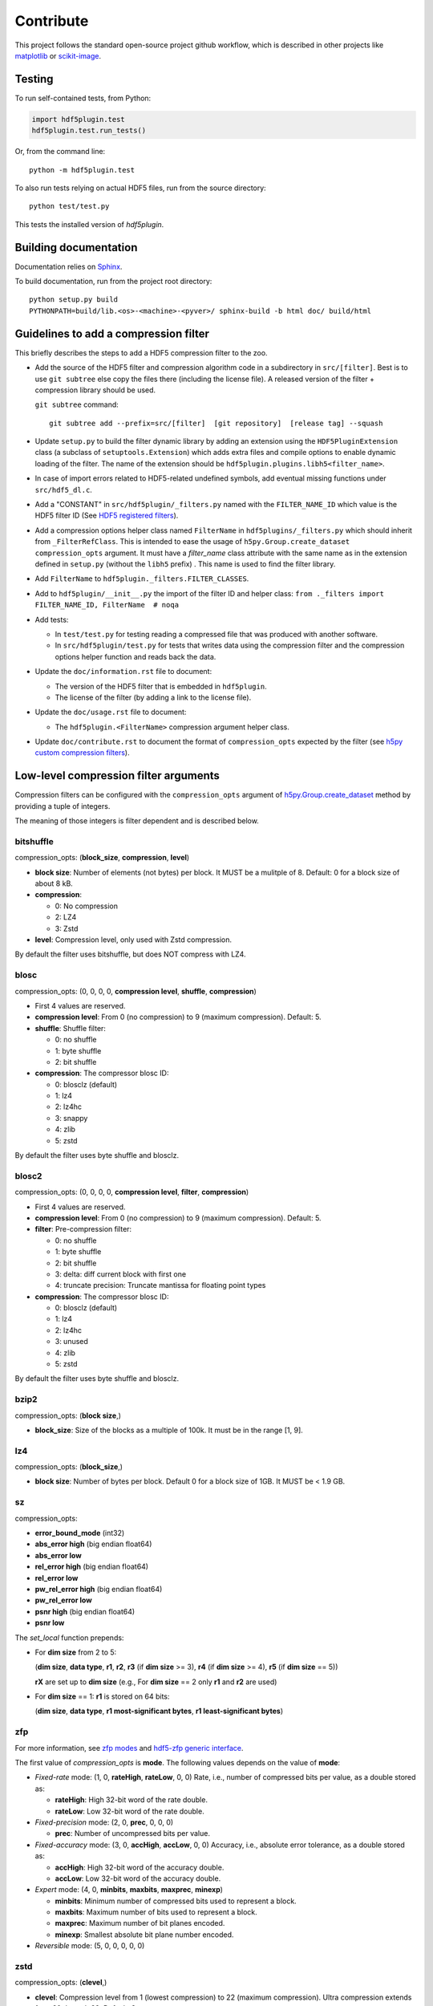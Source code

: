 ============
 Contribute
============

This project follows the standard open-source project github workflow, which is described in other projects like `matplotlib <https://matplotlib.org/devel/contributing.html#contributing-code>`_ or `scikit-image <https://scikit-image.org/docs/dev/contribute.html>`_.

Testing
=======

To run self-contained tests, from Python:

.. code-block:: python

  import hdf5plugin.test
  hdf5plugin.test.run_tests()

Or, from the command line::

  python -m hdf5plugin.test

To also run tests relying on actual HDF5 files, run from the source directory::

  python test/test.py

This tests the installed version of `hdf5plugin`.

Building documentation
======================

Documentation relies on `Sphinx <https://www.sphinx-doc.org>`_.

To build documentation, run from the project root directory::

   python setup.py build
   PYTHONPATH=build/lib.<os>-<machine>-<pyver>/ sphinx-build -b html doc/ build/html

Guidelines to add a compression filter
======================================

This briefly describes the steps to add a HDF5 compression filter to the zoo.

* Add the source of the HDF5 filter and compression algorithm code in a subdirectory in ``src/[filter]``.
  Best is to use ``git subtree`` else copy the files there (including the license file).
  A released version of the filter + compression library should be used.

  ``git subtree`` command::

    git subtree add --prefix=src/[filter]  [git repository]  [release tag] --squash

* Update ``setup.py`` to build the filter dynamic library by adding an extension using the ``HDF5PluginExtension`` class (a subclass of ``setuptools.Extension``) which adds extra files and compile options to enable dynamic loading of the filter.
  The name of the extension should be ``hdf5plugin.plugins.libh5<filter_name>``.

* In case of import errors related to HDF5-related undefined symbols, add eventual missing functions under ``src/hdf5_dl.c``.

* Add a "CONSTANT" in ``src/hdf5plugin/_filters.py`` named with the ``FILTER_NAME_ID`` which value is the HDF5 filter ID
  (See `HDF5 registered filters <https://portal.hdfgroup.org/display/support/Registered+Filters>`_).

* Add a compression options helper class named ``FilterName`` in ``hdf5plugins/_filters.py`` which should inherit from ``_FilterRefClass``.
  This is intended to ease the usage of ``h5py.Group.create_dataset`` ``compression_opts`` argument.
  It must have a `filter_name` class attribute with the same name as in the extension defined in ``setup.py`` (without the ``libh5`` prefix) .
  This name is used to find the filter library.

* Add ``FilterName`` to ``hdf5plugin._filters.FILTER_CLASSES``.

* Add to ``hdf5plugin/__init__.py`` the import of the filter ID and helper class:
  ``from ._filters import FILTER_NAME_ID, FilterName  # noqa``

* Add tests:

  - In ``test/test.py`` for testing reading a compressed file that was produced with another software.
  - In ``src/hdf5plugin/test.py`` for tests that writes data using the compression filter and the compression options helper function and reads back the data.

* Update the ``doc/information.rst`` file to document:

  - The version of the HDF5 filter that is embedded in ``hdf5plugin``.
  - The license of the filter (by adding a link to the license file).

* Update the ``doc/usage.rst`` file to document:

  - The ``hdf5plugin.<FilterName>`` compression argument helper class.

* Update ``doc/contribute.rst`` to document the format of ``compression_opts`` expected by the filter
  (see `h5py custom compression filters <https://docs.h5py.org/en/stable/high/dataset.html#custom-compression-filters>`_).

Low-level compression filter arguments
======================================

Compression filters can be configured with the ``compression_opts`` argument of `h5py.Group.create_dataset <http://docs.h5py.org/en/stable/high/group.html#Group.create_dataset>`_ method by providing a tuple of integers.

The meaning of those integers is filter dependent and is described below.

bitshuffle
..........

compression_opts: (**block_size**, **compression**, **level**)

- **block size**: Number of elements (not bytes) per block.
  It MUST be a mulitple of 8.
  Default: 0 for a block size of about 8 kB.
- **compression**:

  * 0: No compression
  * 2: LZ4
  * 3: Zstd

- **level**: Compression level, only used with Zstd compression.

By default the filter uses bitshuffle, but does NOT compress with LZ4.

blosc
.....

compression_opts: (0, 0, 0, 0, **compression level**, **shuffle**, **compression**)

- First 4 values are reserved.
- **compression level**:
  From 0 (no compression) to 9 (maximum compression).
  Default: 5.
- **shuffle**: Shuffle filter:

  * 0: no shuffle
  * 1: byte shuffle
  * 2: bit shuffle

- **compression**: The compressor blosc ID:

  * 0: blosclz (default)
  * 1: lz4
  * 2: lz4hc
  * 3: snappy
  * 4: zlib
  * 5: zstd

By default the filter uses byte shuffle and blosclz.

blosc2
......

compression_opts: (0, 0, 0, 0, **compression level**, **filter**, **compression**)

- First 4 values are reserved.
- **compression level**:
  From 0 (no compression) to 9 (maximum compression).
  Default: 5.
- **filter**: Pre-compression filter:

  * 0: no shuffle
  * 1: byte shuffle
  * 2: bit shuffle
  * 3: delta: diff current block with first one
  * 4: truncate precision: Truncate mantissa for floating point types

- **compression**: The compressor blosc ID:

  * 0: blosclz (default)
  * 1: lz4
  * 2: lz4hc
  * 3: unused
  * 4: zlib
  * 5: zstd

By default the filter uses byte shuffle and blosclz.

bzip2
.....

compression_opts: (**block size**,)

- **block_size**: Size of the blocks as a multiple of 100k.
  It must be in the range [1, 9].

lz4
...

compression_opts: (**block_size**,)

- **block size**: Number of bytes per block.
  Default 0 for a block size of 1GB.
  It MUST be < 1.9 GB.

sz
..

compression_opts:

- **error_bound_mode** (int32)
- **abs_error high** (big endian float64)
- **abs_error low**
- **rel_error high** (big endian float64)
- **rel_error low**
- **pw_rel_error high** (big endian float64)
- **pw_rel_error low**
- **psnr high** (big endian float64)
- **psnr low**

The `set_local` function prepends:

- For **dim size** from 2 to 5:

  (**dim size**, **data type**, **r1**, **r2**, **r3** (if **dim size** >= 3), **r4** (if **dim size** >= 4), **r5** (if **dim size** == 5))

  **rX** are set up to **dim size** (e.g., For **dim size** == 2 only **r1** and **r2** are used)

- For **dim size** == 1: **r1** is stored on 64 bits:

  (**dim size**, **data type**, **r1 most-significant bytes**, **r1 least-significant bytes**)


zfp
...

For more information, see `zfp modes <https://zfp.readthedocs.io/en/latest/modes.html>`_ and `hdf5-zfp generic interface <https://h5z-zfp.readthedocs.io/en/latest/interfaces.html#generic-interface>`_.

The first value of *compression_opts* is **mode**.
The following values depends on the value of **mode**:

- *Fixed-rate* mode:       (1, 0, **rateHigh**, **rateLow**, 0, 0)
  Rate, i.e., number of compressed bits per value, as a double stored as:

  - **rateHigh**: High 32-bit word of the rate double.
  - **rateLow**: Low 32-bit word of the rate double.

- *Fixed-precision* mode:  (2, 0, **prec**, 0, 0, 0)

  - **prec**: Number of uncompressed bits per value.

- *Fixed-accuracy* mode:   (3, 0, **accHigh**, **accLow**, 0, 0)
  Accuracy, i.e., absolute error tolerance, as a double stored as:

  - **accHigh**: High 32-bit word of the accuracy double.
  - **accLow**: Low 32-bit word of the accuracy double.

- *Expert* mode:     (4, 0, **minbits**, **maxbits**, **maxprec**, **minexp**)

  - **minbits**: Minimum number of compressed bits used to represent a block.
  - **maxbits**: Maximum number of bits used to represent a block.
  - **maxprec**: Maximum number of bit planes encoded.
  - **minexp**: Smallest absolute bit plane number encoded.

- *Reversible* mode: (5, 0, 0, 0, 0, 0)

zstd
....

compression_opts: (**clevel**,)

- **clevel**:
  Compression level from 1 (lowest compression) to 22 (maximum compression).
  Ultra compression extends from 20 through 22. Default: 3.
